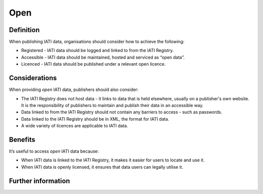 Open
====

Definition
----------
When publishing IATI data, organisations should consider how to achieve the following:

* Registered - IATI data should be logged and linked to from the IATI Registry.
* Accessible - IATI data should be maintained, hosted and serviced as “open data”.
* Licenced - IATI data should be published under a relevant open licence.


Considerations
--------------
When providing *open* IATI data, publishers should also consider:

* The IATI Registry does not host data - it links to data that is held elsewhere, usually on a publisher's own website. It is the responsibility of publishers to maintain and publish their data in an accessible way.
* Data linked to from the IATI Registry should not contain any barriers to access - such as passwords.
* Data linked to the IATI Registry should be in XML, the format for IATI data.
* A wide variety of licences are applicable to IATI data.

Benefits
--------
It’s useful to access *open* IATI data because:

* When IATI data is linked to the IATI Registry, it makes it easier for users to locate and use it.
* When IATI data is openly licensed, it ensures that data users can legally utilise it.

Further information
-------------------
